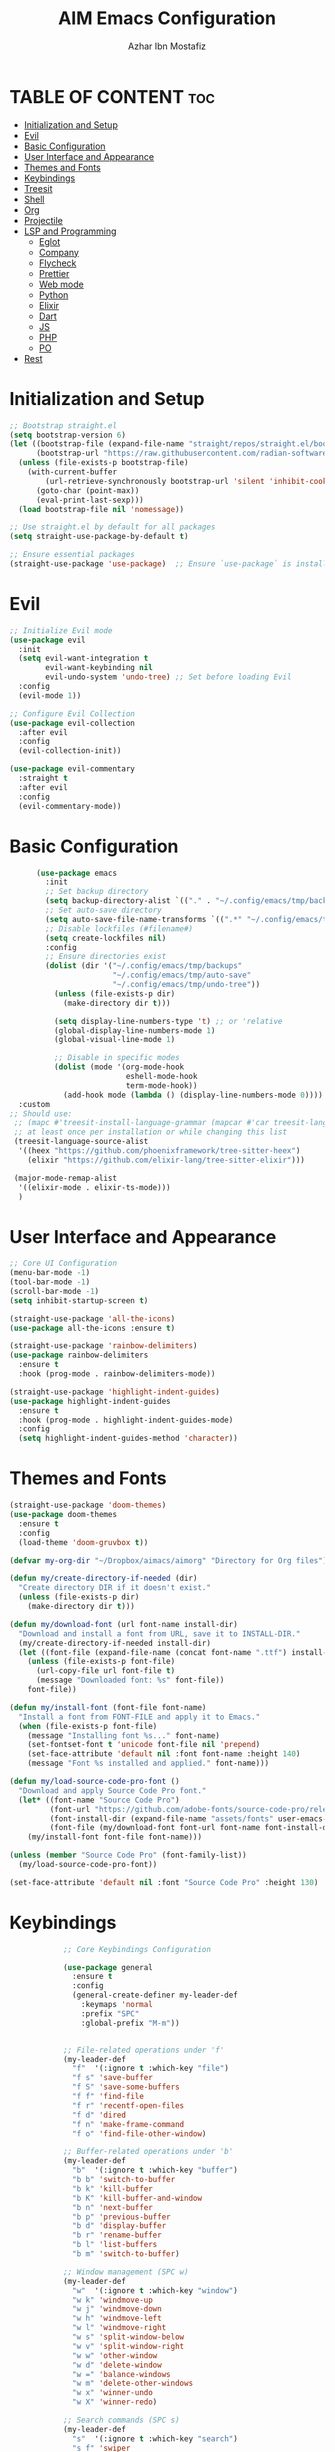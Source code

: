 #+TITLE: AIM Emacs Configuration
#+AUTHOR: Azhar Ibn Mostafiz
#+OPTIONS: toc:2

* TABLE OF CONTENT :toc:
- [[#initialization-and-setup][Initialization and Setup]]
- [[#evil][Evil]]
- [[#basic-configuration][Basic Configuration]]
- [[#user-interface-and-appearance][User Interface and Appearance]]
- [[#themes-and-fonts][Themes and Fonts]]
- [[#keybindings][Keybindings]]
- [[#treesit][Treesit]]
- [[#shell][Shell]]
- [[#org][Org]]
- [[#projectile][Projectile]]
- [[#lsp-and-programming][LSP and Programming]]
  - [[#eglot][Eglot]]
  - [[#company][Company]]
  - [[#flycheck][Flycheck]]
  - [[#prettier][Prettier]]
  - [[#web-mode][Web mode]]
  - [[#python][Python]]
  - [[#elixir][Elixir]]
  - [[#dart][Dart]]
  - [[#js][JS]]
  - [[#php][PHP]]
  - [[#po][PO]]
- [[#rest][Rest]]

* Initialization and Setup
#+begin_src emacs-lisp
  ;; Bootstrap straight.el
  (setq bootstrap-version 6)
  (let ((bootstrap-file (expand-file-name "straight/repos/straight.el/bootstrap.el" user-emacs-directory))
        (bootstrap-url "https://raw.githubusercontent.com/radian-software/straight.el/develop/install.el"))
    (unless (file-exists-p bootstrap-file)
      (with-current-buffer
          (url-retrieve-synchronously bootstrap-url 'silent 'inhibit-cookies)
        (goto-char (point-max))
        (eval-print-last-sexp)))
    (load bootstrap-file nil 'nomessage))

  ;; Use straight.el by default for all packages
  (setq straight-use-package-by-default t)

  ;; Ensure essential packages
  (straight-use-package 'use-package)  ;; Ensure `use-package` is installed
#+end_src

* Evil

#+begin_src emacs-lisp
  ;; Initialize Evil mode
  (use-package evil
    :init
    (setq evil-want-integration t
          evil-want-keybinding nil
          evil-undo-system 'undo-tree) ;; Set before loading Evil
    :config
    (evil-mode 1))

  ;; Configure Evil Collection
  (use-package evil-collection
    :after evil
    :config
    (evil-collection-init))

  (use-package evil-commentary
    :straight t
    :after evil
    :config
    (evil-commentary-mode))

#+end_src

* Basic Configuration
#+begin_src emacs-lisp
        (use-package emacs
          :init
          ;; Set backup directory
          (setq backup-directory-alist `(("." . "~/.config/emacs/tmp/backups")))
          ;; Set auto-save directory
          (setq auto-save-file-name-transforms `((".*" "~/.config/emacs/tmp/auto-save/" t)))
          ;; Disable lockfiles (#filename#)
          (setq create-lockfiles nil)
          :config
          ;; Ensure directories exist
          (dolist (dir '("~/.config/emacs/tmp/backups"
                         "~/.config/emacs/tmp/auto-save"
                         "~/.config/emacs/tmp/undo-tree"))
            (unless (file-exists-p dir)
              (make-directory dir t)))

            (setq display-line-numbers-type 't) ;; or 'relative
            (global-display-line-numbers-mode 1)
            (global-visual-line-mode 1)

            ;; Disable in specific modes
            (dolist (mode '(org-mode-hook
                            eshell-mode-hook
                            term-mode-hook))
              (add-hook mode (lambda () (display-line-numbers-mode 0))))
    :custom
  ;; Should use:
   ;; (mapc #'treesit-install-language-grammar (mapcar #'car treesit-language-source-alist))
   ;; at least once per installation or while changing this list
   (treesit-language-source-alist
    '((heex "https://github.com/phoenixframework/tree-sitter-heex")
      (elixir "https://github.com/elixir-lang/tree-sitter-elixir")))

   (major-mode-remap-alist
    '((elixir-mode . elixir-ts-mode)))
    )

#+end_src

* User Interface and Appearance
#+begin_src emacs-lisp
  ;; Core UI Configuration
  (menu-bar-mode -1)
  (tool-bar-mode -1)
  (scroll-bar-mode -1)
  (setq inhibit-startup-screen t)

  (straight-use-package 'all-the-icons)
  (use-package all-the-icons :ensure t)

  (straight-use-package 'rainbow-delimiters)
  (use-package rainbow-delimiters
    :ensure t
    :hook (prog-mode . rainbow-delimiters-mode))

  (straight-use-package 'highlight-indent-guides)
  (use-package highlight-indent-guides
    :ensure t
    :hook (prog-mode . highlight-indent-guides-mode)
    :config
    (setq highlight-indent-guides-method 'character))
#+end_src

* Themes and Fonts
#+begin_src emacs-lisp
  (straight-use-package 'doom-themes)
  (use-package doom-themes
    :ensure t
    :config
    (load-theme 'doom-gruvbox t))

  (defvar my-org-dir "~/Dropbox/aimacs/aimorg" "Directory for Org files")

  (defun my/create-directory-if-needed (dir)
    "Create directory DIR if it doesn't exist."
    (unless (file-exists-p dir)
      (make-directory dir t)))

  (defun my/download-font (url font-name install-dir)
    "Download and install a font from URL, save it to INSTALL-DIR."
    (my/create-directory-if-needed install-dir)
    (let ((font-file (expand-file-name (concat font-name ".ttf") install-dir)))
      (unless (file-exists-p font-file)
        (url-copy-file url font-file t)
        (message "Downloaded font: %s" font-file))
      font-file))

  (defun my/install-font (font-file font-name)
    "Install a font from FONT-FILE and apply it to Emacs."
    (when (file-exists-p font-file)
      (message "Installing font %s..." font-name)
      (set-fontset-font t 'unicode font-file nil 'prepend)
      (set-face-attribute 'default nil :font font-name :height 140)
      (message "Font %s installed and applied." font-name)))

  (defun my/load-source-code-pro-font ()
    "Download and apply Source Code Pro font."
    (let* ((font-name "Source Code Pro")
           (font-url "https://github.com/adobe-fonts/source-code-pro/releases/download/variable-fonts/SourceCodePro-VariableFont_wght.ttf")
           (font-install-dir (expand-file-name "assets/fonts" user-emacs-directory))
           (font-file (my/download-font font-url font-name font-install-dir)))
      (my/install-font font-file font-name)))

  (unless (member "Source Code Pro" (font-family-list))
    (my/load-source-code-pro-font))

  (set-face-attribute 'default nil :font "Source Code Pro" :height 130)
#+end_src

* Keybindings
#+begin_src emacs-lisp
              ;; Core Keybindings Configuration

              (use-package general
                :ensure t
                :config
                (general-create-definer my-leader-def
                  :keymaps 'normal
                  :prefix "SPC"
                  :global-prefix "M-m"))


              ;; File-related operations under 'f'
              (my-leader-def
                "f"  '(:ignore t :which-key "file")
                "f s" 'save-buffer
                "f S" 'save-some-buffers
                "f f" 'find-file
                "f r" 'recentf-open-files
                "f d" 'dired
                "f n" 'make-frame-command
                "f o" 'find-file-other-window)

              ;; Buffer-related operations under 'b'
              (my-leader-def
                "b"  '(:ignore t :which-key "buffer")
                "b b" 'switch-to-buffer
                "b k" 'kill-buffer
                "b K" 'kill-buffer-and-window
                "b n" 'next-buffer
                "b p" 'previous-buffer
                "b d" 'display-buffer
                "b r" 'rename-buffer
                "b l" 'list-buffers
                "b m" 'switch-to-buffer)

              ;; Window management (SPC w)
              (my-leader-def
                "w"  '(:ignore t :which-key "window")
                "w k" 'windmove-up
                "w j" 'windmove-down
                "w h" 'windmove-left
                "w l" 'windmove-right
                "w s" 'split-window-below
                "w v" 'split-window-right
                "w w" 'other-window
                "w d" 'delete-window
                "w =" 'balance-windows
                "w m" 'delete-other-windows
                "w x" 'winner-undo
                "w X" 'winner-redo)

              ;; Search commands (SPC s)
              (my-leader-def
                "s"  '(:ignore t :which-key "search")
                "s f" 'swiper
                "s r" 'replace-string
                "s p" 'projectile-ag
                "s b" 'consult-buffer
                "s t" 'consult-theme)

  ;; Keybindings with SPC prefix for eglot commands
  (my-leader-def
    :keymaps 'eglot-mode-map
    "e"  '(:ignore t :which-key "eglot")
    "ea" 'eglot-code-actions
    "ef" 'eglot-format
    "er" 'eglot-rename
    "ed" 'eldoc-doc-buffer
    "eh" 'eglot-help-at-point)


              ;; Keybindings for Org mode
      ;; Define a custom function to insert a subheading
      (defun my/org-insert-subheading ()
        "Insert a subheading below the current heading."
        (interactive)
        (org-insert-heading-after-current)
        (org-do-demote))

              (my-leader-def
                "o"  '(:ignore t :which-key "Org")
                "o a" 'org-agenda
                "o c" 'org-capture
                "o l" 'org-store-link
                "o t" 'org-todo
                "o s" 'org-schedule
                "o d" 'org-deadline
        "o P" 'org-paste-subtree
    "o S" 'my/org-insert-subheading)

  ;; Global keybinding for C-M-RET in Org mode
  (with-eval-after-load 'org
    (general-define-key
     :keymaps 'org-mode-map
     "C-M-<return>" #'my/org-insert-subheading))

              ;; Enable recentf for recent file operations
              (use-package recentf
                :straight t
                :init
                (recentf-mode 1)
                :config
                (setq recentf-max-saved-items 100
                      recentf-auto-cleanup 'never
                      recentf-exclude '("/tmp/" "/ssh:" "/\\.git/")))

              (global-set-key (kbd "C-x C-b") 'ibuffer)
              (global-set-key (kbd "M-o") 'other-window)

              (define-key evil-normal-state-map (kbd "u") 'undo-tree-undo)
              (define-key evil-normal-state-map (kbd "C-r") 'undo-tree-redo)
#+end_src

* Treesit
#+begin_src emacs-lisp
        ;; Ensure tree-sitter integration
        (use-package treesit
          :straight (:type built-in) ;; treesit is built into Emacs 29+
          :init
          ;; Use treesit for supported major modes
          (setq major-mode-remap-alist
                '((python-mode          . python-ts-mode)
                  (js-mode              . js-ts-mode)
                  ;; (typescript-mode      . typescript-ts-mode)
                  (css-mode             . css-ts-mode)
                  (html-mode            . html-ts-mode)
                  (json-mode            . json-ts-mode)
                  ;; (c-mode               . c-ts-mode)
                  ;; (c++-mode             . c++-ts-mode)
                  ;; (java-mode            . java-ts-mode)
                  (bash-mode            . bash-ts-mode)
                  ;; (ruby-mode            . ruby-ts-mode)
                  (elixir-mode          . elixir-ts-mode)
                  ;; (go-mode              . go-ts-mode)
                  (yaml-mode            . yaml-ts-mode)))

          ;; Automatically install treesit parsers for supported languages
          :config
          (defun my/ensure-treesit-parser (lang)
            "Ensure treesit parser for LANG is installed."
            (unless (treesit-language-available-p lang)
              (treesit-install-language-grammar lang)))

          (dolist (lang '(python javascript  css html json  bash  elixir  yaml))
            (my/ensure-treesit-parser lang)))

      ;; Optional: Enhance syntax highlighting with `font-lock-extra`
      (use-package font-lock
        :straight (:type built-in)
        :config
        (setq treesit-font-lock-level 4)) ;; Max level for better syntax highlighting

    (straight-use-package 'tree-sitter)
    (straight-use-package 'tree-sitter-langs)
  (require 'tree-sitter)
  (require 'tree-sitter-langs)


#+end_src

* Shell
#+begin_src emacs-lisp
(use-package vterm
  :ensure t
  :config
  (defun my-vterm-toggle ()
    "Open vterm in a split window at the bottom, or focus it if it's already open."
    (interactive)
    (let ((vterm-buffer (get-buffer "*vterm*")))  ;; Check if vterm buffer exists
      (if vterm-buffer
          (let ((vterm-window (get-buffer-window vterm-buffer)))
            (if vterm-window
                (delete-window vterm-window)  ;; Close the existing vterm window
              (progn
                (split-window-below)        ;; Split the window horizontally at the bottom
                (other-window 1)             ;; Move the cursor to the new window
                (vterm))))                  ;; Open a new vterm in the new window
        (progn
          (split-window-below)            ;; Split the window horizontally at the bottom
          (other-window 1)                ;; Move the cursor to the new window
          (vterm)))))                     ;; Open a new vterm in the new window

  (general-define-key
   :prefix "SPC"
   :states '(normal)
   "t v" 'my-vterm-toggle))  ;; Bind to SPC t v
#+end_src
* Org
#+begin_src emacs-lisp
  (use-package org
    :ensure nil
    :straight nil
    :config
    (setq org-use-sub-superscripts nil
          org-log-done t
          org-startup-indented t
          org-hide-leading-stars t
          org-pretty-entities t
          org-directory my-org-dir
          org-mobile-directory org-directory
          org-src-fontify-natively t
          org-src-tab-acts-natively t
          org-src-window-setup 'current-window
          org-agenda-start-on-weekday 5
          org-default-notes-file (concat my-org-dir "/0.Inbox.org")
          org-special-ctrl-a/e t
          org-agenda-files
          (remove (concat my-org-dir "/4.Archives.org")
                  (append (directory-files-recursively my-org-dir "\\.org$")
                          (directory-files-recursively "~/Workspace/" "\\.org$")))
          org-todo-keywords '((sequence "TODO(t)" "IN_PROGRESS(i)" "IN_REVIEW(r)" "|" "DONE(d)")
                              (sequence "NEXT(n)" "WAITING(w@/)" "DELEGATED(D)" "HOLD(h@/)" "|" "CANCELLED(c@/)"))
          org-global-properties '(("Effort_ALL" . "0:10 0:15 0:20 0:30 1:00 2:00 3:00 4:00 6:00 8:00"))
          org-columns-default-format "%50ITEM(Task) %TODO %TAGS %SCHEDULED %DEADLINE %Effort(Estimated Effort){:} %CLOCKSUM"
          org-archive-location (concat my-org-dir "/4.Archives.org::* From %s")
          org-refile-targets '((org-agenda-files :maxlevel . 3))
          org-capture-templates '(("i" "Inbox" entry (file+headline my-org-dir "/0.Inbox.org" "Inbox")
                                   "* %?\n"))
          org-agenda-window-setup 'current-window))


  (use-package org-modern
    :ensure t
    :hook (org-mode . org-modern-mode))

  (use-package toc-org
    :ensure t
    :commands toc-org-enable
    :init
    (add-hook 'org-mode-hook 'toc-org-enable))
#+end_src

* Projectile
#+begin_src emacs-lisp

    (use-package project
  )

  ;; Projectile Configuration
  (use-package projectile
    :ensure t
  :straight t
    :init

    (setq projectile-sort-order 'recentf)
    ;; Enable caching for faster project navigation
    (setq projectile-enable-caching t)

    ;; Set the default search path for projects
    (setq projectile-project-search-path '("~/AndroidStudioProjects/" "~/Workspace/"))

    ;; Automatically switch to project directory view
    (setq projectile-switch-project-action #'projectile-dired)
    :config
    ;; Enable Projectile globally
    (projectile-mode +1)

    )


  ;; Keybindings
  (define-key projectile-mode-map (kbd "C-c p") 'projectile-command-map)

  (my-leader-def
    "p" 'projectile-command-map  ;; Use SPC p for Projectile commands
    "/" 'projectile-ripgrep)     ;; Bind / to projectile-ripgrep under Projectile commands

  ;; Optional: Integrate with Ivy for better completion
  (use-package counsel-projectile
    :ensure t
    :config
    (counsel-projectile-mode 1))

#+end_src


* LSP and Programming
** Eglot
#+begin_src emacs-lisp
          (use-package eglot
      :init
      ;; Reduce events buffer size and exclude eldoc if desired
      (setq eglot-events-buffer-size 0
            eglot-stay-out-of '(eldoc))
      ;; Configure eglot-server-programs for various languages
      (setq eglot-server-programs
            `((python-ts-mode   . ("pyright-langserver" "--stdio"))
  (elixir-ts-mode . ("~/.config/emacs/elixir-ls/release/language_server.sh"))
              (css-ts-mode      . ("vscode-css-languageserver" "--stdio"))
              (html-ts-mode     . ("vscode-html-languageserver" "--stdio"))
              (json-ts-mode     . ("vscode-json-languageserver" "--stdio"))
              (go-ts-mode       . ("gopls"))
              (yaml-ts-mode     . ("yaml-language-server" "--stdio"))
              (php-mode         . ("intelephense" "--stdio"))
              (dart-mode        . ("dart" "language-server"))
              ))

      ;; Ensure tree-sitter grammars are installed for languages that support it
      :hook
      ((python-ts-mode js-ts-mode typescript-ts-mode css-ts-mode html-ts-mode json-ts-mode
                        elixir-ts-mode go-ts-mode yaml-ts-mode php-mode dart-mode)
       . eglot-ensure)

      :config

      ;; Automatically format on save for eglot-managed buffers
      (add-hook 'eglot-managed-mode-hook
                (lambda ()
                  (add-hook 'before-save-hook #'eglot-format-buffer -10 t))))


            ;; Install necessary tree-sitter grammars
            (use-package tree-sitter
              :straight t
              :config
              (add-to-list 'tree-sitter-major-mode-language-alist '(js-mode . ts-mode))
              (add-to-list 'tree-sitter-major-mode-language-alist '(jsx-mode . ts-mode))
              ;; (add-to-list 'tree-sitter-major-mode-language-alist '(typescript-mode . ts-mode))
              ;; (add-to-list 'tree-sitter-major-mode-language-alist '(typescript-ts-mode . ts-mode))
              ;; (add-to-list 'tree-sitter-major-mode-language-alist '(python-mode . python))
              (add-to-list 'tree-sitter-major-mode-language-alist '(php-mode . php))
              (add-to-list 'tree-sitter-major-mode-language-alist '(elixir-mode . elixir))
              (add-to-list 'tree-sitter-major-mode-language-alist '(go-mode . go))
              ;; (add-to-list 'tree-sitter-major-mode-language-alist '(c++-mode . cpp))
      )
            ;; Automatically install and configure grammars for supported languages
            (use-package tree-sitter-langs
              :straight t
              :config
              (global-tree-sitter-mode)
              (add-hook 'tree-sitter-after-on-hook #'tree-sitter-hl-mode))

#+end_src
** Company
#+begin_src emacs-lisp
    ;; Optional Completion Framework
    (use-package company
      :straight t
      :hook (prog-mode . company-mode)
      :config
      (setq company-minimum-prefix-length 2
            company-idle-delay 0.2
            company-backends '(company-capf))
      (setq company-dabbrev-downcase nil)
      (setq company-show-numbers t)
      (setq company-tooltip-align-annotations t))
#+end_src
** Flycheck
#+begin_src emacs-lisp
  ;; Optional Syntax Checking with Flycheck
  (use-package flycheck
    :straight t
    :hook (prog-mode . flycheck-mode)
    :config
    (setq flycheck-indication-mode 'right-fringe
          flycheck-highlighting-mode 'symbols
          flycheck-check-syntax-automatically '(mode-enabled save)
          flycheck-display-errors-delay 0.3))
#+end_src
** Prettier 
#+begin_src emacs-lisp
(use-package prettier
  :ensure t
  :hook ((js2-mode . prettier-mode)
         (rjsx-mode . prettier-mode)))

#+end_src
** Web mode 
#+begin_src emacs-lisp
;; Ensure web-mode is installed
(use-package web-mode
  :straight t
  :mode ("\\.html?\\'" "\\.css\\'" "\\.js\\'" "\\.jsx\\'" "\\.ts\\'" "\\.tsx\\'" "\\.php\\'")
  :hook
  ((web-mode . eglot-ensure) ;; Ensure eglot LSP support for web-mode
   (web-mode . emmet-mode)   ;; Enable Emmet mode
   (web-mode . (lambda ()
                 ;; Format on save using LSP
                 (add-hook 'before-save-hook #'lsp-format-buffer nil t))))
  :config
  ;; Configure web-mode indentation and settings
  (setq web-mode-markup-indent-offset 2
        web-mode-code-indent-offset 2
        web-mode-css-indent-offset 2
        web-mode-enable-auto-quoting nil  ;; Disable automatic insertion of quotes
        web-mode-enable-auto-pairing t   ;; Enable auto-pairing of tags
        web-mode-enable-current-column-highlight t
        web-mode-enable-current-element-highlight t)

  ;; Add prettify-symbols for web-mode
  (add-hook 'web-mode-hook
            (lambda ()
              (setq prettify-symbols-alist
                    '((">=" . ?≥)
                      ("<=" . ?≤)
                      ("!=" . ?≠)
                      ("==" . ?⩵)
                      ("->" . ?→)))
              (prettify-symbols-mode 1))))

;; Install and configure emmet-mode
(use-package emmet-mode
  :straight t
  :hook ((web-mode css-mode sgml-mode) . emmet-mode) ;; Enable Emmet in web-mode, css-mode, and sgml-mode
  :config
  ;; Optional: Keybindings for Emmet
  (define-key emmet-mode-keymap (kbd "TAB") 'emmet-expand-line) ;; Bind TAB key to expand Emmet abbreviation
  (setq emmet-expand-jsx-className? t) ;; Use `className` for JSX instead of `class`
  (setq emmet-indent-after-expansion nil)) ;; Disable extra indentation after expansion
#+end_src
** Python
#+begin_src emacs-lisp
;; Python Language Configuration with eglot
(use-package python-mode
  :straight t
  :hook
  ;; Ensure eglot is initialized for python-mode
  (python-mode . eglot-ensure)
  :config
  ;; Optional: Automatically format on save using LSP
  (add-hook 'eglot-managed-mode-hook
            (lambda ()
              (add-hook 'before-save-hook #'eglot-format-buffer -10 t))))
#+end_src
** Elixir
#+begin_src emacs-lisp
;; Setup elixir-ts-mode with eglot and prettify-symbols
(use-package elixir-ts-mode
  :hook
  ;; Automatically start eglot for elixir-ts-mode
  (elixir-ts-mode . eglot-ensure)

  ;; Add prettify-symbols for Elixir operators
  (elixir-ts-mode . (lambda ()
                      (setq prettify-symbols-alist
                            (append prettify-symbols-alist
                                    '((">=" . ?\u2265)   ;; ≥
                                      ("<=" . ?\u2264)   ;; ≤
                                      ("!=" . ?\u2260)   ;; ≠
                                      ("==" . ?\u2A75)   ;; ≵
                                      ("=~" . ?\u2245)   ;; ≅
                                      ("<-" . ?\u2190)   ;; ←
                                      ("->" . ?\u2192)   ;; →
                                      ("|>" . ?\u25B7)))))) ;; ▶

  ;; Auto-format Elixir files before saving in eglot-managed buffers
  (elixir-ts-mode . (lambda ()
                      (add-hook 'before-save-hook #'eglot-format-buffer -10 t))))

;; Optional: Ensure Tree-sitter support for elixir-ts-mode
(when (fboundp 'treesit-language-available-p)
  (unless (treesit-language-available-p 'elixir)
    (treesit-install-language-grammar 'elixir)))
#+end_src

** Dart
#+begin_src emacs-lisp
;; Dart Language Configuration with eglot
(use-package dart-mode
  :straight t
  :hook
  ;; Ensure eglot is initialized for dart-mode
  (dart-mode . eglot-ensure)
  :config
  ;; Optional: Format on save using eglot
  (add-hook 'eglot-managed-mode-hook
            (lambda ()
              (add-hook 'before-save-hook #'eglot-format-buffer -10 t))))

;; Install and configure eglot for Dart/Flutter development
(use-package eglot
  :straight t
  :config
  ;; Add Dart language server to eglot server programs
  (add-to-list 'eglot-server-programs
               '(dart-mode . ("dart" "language-server"))))

;; Optional: Flutter SDK configuration for Dart
(use-package lsp-dart
  :straight t
  :after dart-mode
  :config
  ;; Set Flutter SDK path
  (setq lsp-dart-flutter-sdk-dir "~/development/flutter"))

;; Debugging with DAP Mode (Optional)
(use-package dap-mode
  :straight t
  :after eglot
  :config
  (dap-register-debug-template
   "Flutter :: Debug"
   (list :type "flutter"
         :request "launch"
         :flutterMode "debug"
         :program (expand-file-name "lib/main.dart" (projectile-project-root)))))
#+end_src

** JS
#+begin_src emacs-lisp
;; JavaScript and TypeScript Configuration with eglot
(use-package js2-mode
  :ensure t
  :hook
  ;; Enable eglot for JavaScript and TypeScript files
  ((js2-mode . eglot-ensure)
   (js2-mode . subword-mode))  ;; Enable subword mode for camelCase movement
  :mode ("\\.js\\'" "\\.jsx\\'" "\\.ts\\'" "\\.tsx\\'")  ;; File extensions for JavaScript and React

  :config
  (setq js2-basic-offset 2)  ;; JavaScript indentation (React style)
  ;; Optional: Disable unnecessary warnings for JavaScript files
  (add-hook 'js2-mode-hook (lambda () (setq js2-mode-show-strict-warnings nil))))

;; React/JSX specific configuration with eglot
(use-package rjsx-mode
  :ensure t
  :mode ("\\.jsx\\'" "\\.tsx\\'")
  :hook
  ;; Enable eglot in rjsx-mode
  ((rjsx-mode . eglot-ensure)
   (rjsx-mode . subword-mode))  ;; Enable subword mode for camelCase movement
  :config
  (setq js2-basic-offset 2)  ;; ReactJS style indentation
  ;; Disable unnecessary warnings in rjsx-mode
  (add-hook 'rjsx-mode-hook (lambda () (setq js2-mode-show-strict-warnings nil))))
#+end_src

** PHP
#+begin_src emacs-lisp
(use-package php-mode
  :ensure t
  :hook
  ((php-mode . eglot-ensure)  ;; Enable eglot for PHP files
   (php-mode . (lambda ()      ;; Set tab width for PHP
                 (setq tab-width 4))))
  :config
  (setq php-mode-coding-style 'psr2)  ;; PSR-2 coding standards
  ;; Optional: Enable format on save
  (add-hook 'php-mode-hook
            (lambda ()
              (add-hook 'before-save-hook #'eglot-format-buffer nil t))))
#+end_src

** PO
#+begin_src emacs-lisp
(use-package po-mode
  :ensure t
  :mode ("\\.po\\'" "\\.pot\\'")
  :hook (po-mode . flyspell-mode) ; Enable spell checking in po-mode
  :config
  (setq po-auto-edit-mode t          ; Automatically enable editing mode
        po-developer-mode t))        ; Enable developer mode for additional features

#+end_src
* Rest 

#+begin_src emacs-lisp


        ;; Enable LSP logging (optional for debugging)
        (setq lsp-log-io nil)

        (use-package pdf-tools
          :ensure t
          :config
          (pdf-tools-install)
          (setq TeX-view-program-selection '((output-pdf "PDF Tools"))
                TeX-source-correlate-start-server t)
          (add-hook 'TeX-after-compilation-finished-functions
                    #'TeX-revert-document-buffer))
        (setq TeX-source-correlate-mode t
              TeX-source-correlate-start-server t)

        (straight-use-package 'which-key)
        (use-package which-key
          :ensure t
          :config
          (which-key-mode)
          (setq which-key-idle-delay 0.3))

        (straight-use-package 'hydra)
        (use-package hydra
          :ensure t
          :config
          ;; Example hydra for window management
          (defhydra hydra-window (:color pink :hint nil)
            "
          Movement: [_h_] left  [_j_] down  [_k_] up  [_l_] right   Actions: [_v_] split [_x_] delete [_o_] maximize [_b_] balance [_q_] quit
          "
            ("h" windmove-left)
            ("j" windmove-down)
            ("k" windmove-up)
            ("l" windmove-right)
            ("v" split-window-right)
            ("x" delete-window)
            ("o" delete-other-windows)
            ("b" balance-windows)
            ("q" nil)))


        (straight-use-package 'ivy)
        (straight-use-package 'counsel)
        (straight-use-package 'swiper)

        (use-package ivy
          :ensure t
          :config
          (ivy-mode 1)
          (setq ivy-use-virtual-buffers t
                ivy-count-format "(%d/%d) "))
        (use-package counsel
          :after ivy
          :config
          (counsel-mode 1))
        (use-package swiper
          :after ivy
          :bind ("C-s" . swiper))

        (straight-use-package 'magit)
        (use-package magit
          :ensure t
          :bind ("C-x g" . magit-status))
        (my-leader-def
          "g g" 'magit-status)  ;; Use SPC g for Magit status

        (straight-use-package 'yasnippet)
        (use-package yasnippet
          :ensure t
      :hook ((php-mode . yas-minor-mode)
               (js2-mode . yas-minor-mode)
               (rjsx-mode . yas-minor-mode))
          :config
          (yas-global-mode 1))

        (straight-use-package 'flycheck)
        (use-package flycheck
          :ensure t
          :init (global-flycheck-mode))

        (straight-use-package 'editorconfig)
        (use-package editorconfig
          :ensure t
          :config
          (editorconfig-mode 1))

        ;; Non-keybindings general settings

        (setq select-enable-clipboard t)
        (setq select-enable-primary t)


        (straight-use-package 'treemacs)
        (straight-use-package 'treemacs-projectile)

        (use-package treemacs
          :ensure t
          :bind ("C-x t" . treemacs))

        (straight-use-package 'dashboard)
        (use-package dashboard
          :ensure t
          :config
          (setq dashboard-startup-banner 'official
                dashboard-center-content t
                dashboard-items '((recents . 5)
                                  (projects . 5)))
          (dashboard-setup-startup-hook))

        (straight-use-package 'evil-mc)
        (use-package evil-mc
          :ensure t
          :config
          ;; Enable evil-mc globally
          (global-evil-mc-mode 1)
          )

        (straight-use-package 'expand-region)
        (use-package expand-region
          :ensure t
          :bind ("C-=" . er/expand-region))

        (straight-use-package 'smartparens)
        (use-package smartparens
          :ensure t
          :config
          (smartparens-global-mode t))

        (use-package undo-tree
          :straight t
          :init
          ;; Set the directory for storing undo history files.
          (setq undo-tree-history-directory-alist
                '(("." . "~/.config/emacs/tmp/undo-tree")))

          ;; Enable auto-saving of undo history for all buffers.
          (setq undo-tree-auto-save-history t)

          ;; Show timestamps and diffs in the undo tree visualizer.
          (setq undo-tree-visualizer-timestamps t
                undo-tree-visualizer-diff t)

          ;; Limit undo history size for performance (optional).
          (setq undo-tree-history-limit 500
                undo-tree-strong-limit 1000
                undo-tree-outer-limit 1000000)

          :config
          ;; Enable global undo tree mode.
          (global-undo-tree-mode 1)

          ;; Set a custom keybinding for undo tree visualization.
          (global-set-key (kbd "C-x u") 'undo-tree-visualize)

          ;; Customize the visualizer mode for ease of use.
          (add-hook 'undo-tree-visualizer-mode-hook
                    (lambda ()
                      (define-key undo-tree-visualizer-mode-map (kbd "q") 'quit-window))))


        ;; config/autocompletion/company.el

        (straight-use-package 'company)
        (require 'company)

        ;; Enable company mode globally
        (add-hook 'after-init-hook 'global-company-mode)

        ;; Set some custom company options
        (setq company-idle-delay 0.2)  ;; Time before suggestions pop up
        (setq company-minimum-prefix-length 2)  ;; Start suggesting after typing 2 characters

        ;; Enable company-mode in specific major modes, such as programming languages
        (add-hook 'prog-mode-hook 'company-mode)  ;; Enable in programming modes
#+end_src
